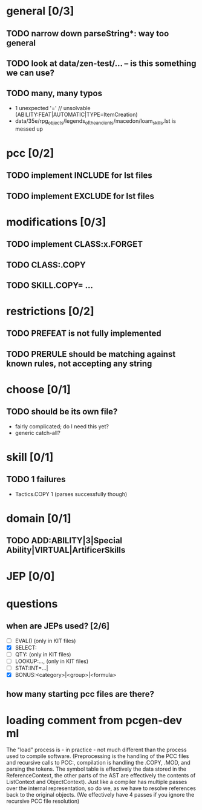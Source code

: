 * general [0/3]
** TODO narrow down parseString*: way too general
** TODO look at data/zen-test/... -- is this something we can use?
** TODO many, many typos
- 1 unexpected '=' // unsolvable (ABILITY:FEAT|AUTOMATIC|TYPE=ItemCreation)
- data/35e/rpg_objects/legends_of_the_ancients/macedon/loam_skills.lst is messed up
* pcc [0/2]
** TODO implement INCLUDE for lst files
** TODO implement EXCLUDE for lst files
* modifications [0/3]
** TODO implement CLASS:x.FORGET
** TODO CLASS:.COPY
** TODO SKILL.COPY= ...
* restrictions [0/2]
** TODO PREFEAT is not fully implemented
** TODO PRERULE should be matching against known rules, not accepting any string
* choose [0/1]
** TODO should be its own file?
- fairly complicated; do I need this yet?
- generic catch-all?
* skill [0/1]
** TODO 1 failures
- Tactics.COPY 1 (parses successfully though)
* domain [0/1]
** TODO ADD:ABILITY|3|Special Ability|VIRTUAL|ArtificerSkills
* JEP [0/0]
* questions
** when are JEPs used? [2/6]
- [ ] EVAL() (only in KIT files)
- [X] SELECT:
- [ ] QTY: (only in KIT files)
- [ ] LOOKUP:..., (only in KIT files)
- [ ] STAT:INT=...|
- [X] BONUS:<category>|<group>|<formula>
** how many starting pcc files are there?
* loading comment from pcgen-dev ml
The "load" process is - in practice - not much different than the
process used to compile software. (Preprocessing is the handling of
the PCC files and recursive calls to PCC:, compilation is handling the
.COPY, .MOD, and parsing the tokens. The symbol table is effectively
the data stored in the ReferenceContext, the other parts of the AST
are effectively the contents of ListContext and ObjectContext). Just
like a compiler has multiple passes over the internal representation,
so do we, as we have to resolve references back to the original
objects. (We effectively have 4 passes if you ignore the recursive PCC
file resolution)
